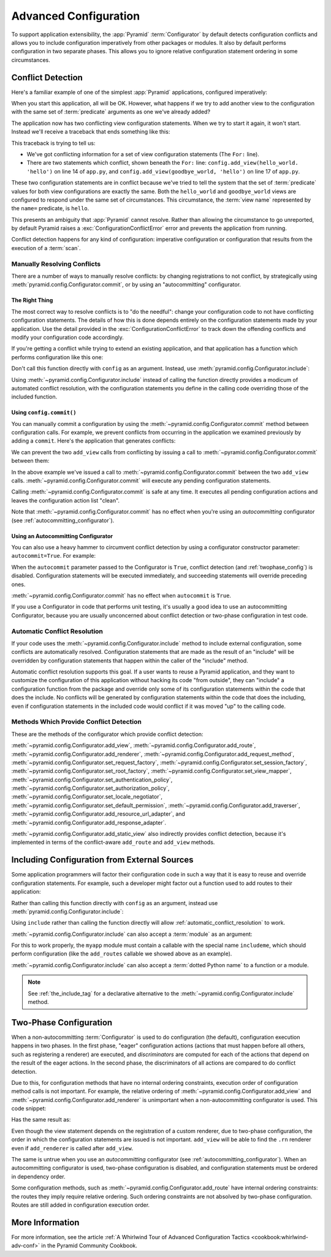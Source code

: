 .. index::
   pair: advanced; configuration

.. _advconfig_narr:

Advanced Configuration
======================

To support application extensibility, the :app:`Pyramid` :term:`Configurator`
by default detects configuration conflicts and allows you to include
configuration imperatively from other packages or modules.  It also by default
performs configuration in two separate phases.  This allows you to ignore
relative configuration statement ordering in some circumstances.

.. index::
   pair: configuration; conflict detection

.. _conflict_detection:

Conflict Detection
------------------

Here's a familiar example of one of the simplest :app:`Pyramid` applications,
configured imperatively:

.. code-block:: python
    :linenos:

    from wsgiref.simple_server import make_server
    from pyramid.config import Configurator
    from pyramid.response import Response

    def hello_world(request):
        return Response('Hello world!')

    if __name__ == '__main__':
        config = Configurator()
        config.add_view(hello_world)
        app = config.make_wsgi_app()
        server = make_server('0.0.0.0', 8080, app)
        server.serve_forever()

When you start this application, all will be OK.  However, what happens if we
try to add another view to the configuration with the same set of
:term:`predicate` arguments as one we've already added?

.. code-block:: python
    :linenos:

    from wsgiref.simple_server import make_server
    from pyramid.config import Configurator
    from pyramid.response import Response

    def hello_world(request):
        return Response('Hello world!')

    def goodbye_world(request):
        return Response('Goodbye world!')

    if __name__ == '__main__':
        config = Configurator()

        config.add_view(hello_world, name='hello')

        # conflicting view configuration
        config.add_view(goodbye_world, name='hello')

        app = config.make_wsgi_app()
        server = make_server('0.0.0.0', 8080, app)
        server.serve_forever()

The application now has two conflicting view configuration statements.  When we
try to start it again, it won't start.  Instead we'll receive a traceback that
ends something like this:

.. code-block:: text
    :linenos:

    Traceback (most recent call last):
      File "app.py", line 12, in <module>
        app = config.make_wsgi_app()
      File "pyramid/config.py", line 839, in make_wsgi_app
        self.commit()
      File "pyramid/pyramid/config.py", line 473, in commit
        self._ctx.execute_actions()
      ... more code ...
    pyramid.exceptions.ConfigurationConflictError:
            Conflicting configuration actions
      For: ('view', None, '', None, <InterfaceClass pyramid.interfaces.IView>,
            None, None, None, None, None, False, None, None, None)
      Line 14 of file app.py in <module>: 'config.add_view(hello_world)'
      Line 17 of file app.py in <module>: 'config.add_view(goodbye_world)'

This traceback is trying to tell us:

- We've got conflicting information for a set of view configuration statements
  (The ``For:`` line).

- There are two statements which conflict, shown beneath the ``For:`` line:
  ``config.add_view(hello_world. 'hello')`` on line 14 of ``app.py``, and
  ``config.add_view(goodbye_world, 'hello')`` on line 17 of ``app.py``.

These two configuration statements are in conflict because we've tried to tell
the system that the set of :term:`predicate` values for both view
configurations are exactly the same.  Both the ``hello_world`` and
``goodbye_world`` views are configured to respond under the same set of
circumstances.  This circumstance, the :term:`view name` represented by the
``name=`` predicate, is ``hello``.

This presents an ambiguity that :app:`Pyramid` cannot resolve. Rather than
allowing the circumstance to go unreported, by default Pyramid raises a
:exc:`ConfigurationConflictError` error and prevents the application from
running.

Conflict detection happens for any kind of configuration: imperative
configuration or configuration that results from the execution of a
:term:`scan`.

.. _manually_resolving_conflicts:

Manually Resolving Conflicts
~~~~~~~~~~~~~~~~~~~~~~~~~~~~

There are a number of ways to manually resolve conflicts: by changing
registrations to not conflict, by strategically using
:meth:`pyramid.config.Configurator.commit`, or by using an "autocommitting"
configurator.

The Right Thing
+++++++++++++++

The most correct way to resolve conflicts is to "do the needful": change your
configuration code to not have conflicting configuration statements.  The
details of how this is done depends entirely on the configuration statements
made by your application.  Use the detail provided in the
:exc:`ConfigurationConflictError` to track down the offending conflicts and
modify your configuration code accordingly.

If you're getting a conflict while trying to extend an existing application,
and that application has a function which performs configuration like this one:

.. code-block:: python
    :linenos:

    def add_routes(config):
        config.add_route(...)

Don't call this function directly with ``config`` as an argument.  Instead, use
:meth:`pyramid.config.Configurator.include`:

.. code-block:: python
    :linenos:

    config.include(add_routes)

Using :meth:`~pyramid.config.Configurator.include` instead of calling the
function directly provides a modicum of automated conflict resolution, with the
configuration statements you define in the calling code overriding those of the
included function.

.. seealso::

    See also :ref:`automatic_conflict_resolution` and
    :ref:`including_configuration`.

Using ``config.commit()``
+++++++++++++++++++++++++

You can manually commit a configuration by using the
:meth:`~pyramid.config.Configurator.commit` method between configuration calls.
For example, we prevent conflicts from occurring in the application we examined
previously by adding a ``commit``.
Here's the application that generates conflicts:

.. code-block:: python
    :linenos:

    from wsgiref.simple_server import make_server
    from pyramid.config import Configurator
    from pyramid.response import Response

    def hello_world(request):
        return Response('Hello world!')

    def goodbye_world(request):
        return Response('Goodbye world!')

    if __name__ == '__main__':
        config = Configurator()

        config.add_view(hello_world, name='hello')

        # conflicting view configuration
        config.add_view(goodbye_world, name='hello')

        app = config.make_wsgi_app()
        server = make_server('0.0.0.0', 8080, app)
        server.serve_forever()

We can prevent the two ``add_view`` calls from conflicting by issuing a call to
:meth:`~pyramid.config.Configurator.commit` between them:

.. code-block:: python
    :linenos:
    :emphasize-lines: 16

    from wsgiref.simple_server import make_server
    from pyramid.config import Configurator
    from pyramid.response import Response

    def hello_world(request):
        return Response('Hello world!')

    def goodbye_world(request):
        return Response('Goodbye world!')

    if __name__ == '__main__':
        config = Configurator()

        config.add_view(hello_world, name='hello')

        config.commit() # commit any pending configuration actions

        # no-longer-conflicting view configuration
        config.add_view(goodbye_world, name='hello')

        app = config.make_wsgi_app()
        server = make_server('0.0.0.0', 8080, app)
        server.serve_forever()

In the above example we've issued a call to
:meth:`~pyramid.config.Configurator.commit` between the two ``add_view`` calls.
:meth:`~pyramid.config.Configurator.commit` will execute any pending
configuration statements.

Calling :meth:`~pyramid.config.Configurator.commit` is safe at any time.  It
executes all pending configuration actions and leaves the configuration action
list "clean".

Note that :meth:`~pyramid.config.Configurator.commit` has no effect when you're
using an *autocommitting* configurator (see :ref:`autocommitting_configurator`).

.. _autocommitting_configurator:

Using an Autocommitting Configurator
++++++++++++++++++++++++++++++++++++

You can also use a heavy hammer to circumvent conflict detection by using a
configurator constructor parameter: ``autocommit=True``.  For example:

.. code-block:: python
    :linenos:

    from pyramid.config import Configurator

    if __name__ == '__main__':
        config = Configurator(autocommit=True)

When the ``autocommit`` parameter passed to the Configurator is ``True``,
conflict detection (and :ref:`twophase_config`) is disabled.  Configuration
statements will be executed immediately, and succeeding statements will
override preceding ones.

:meth:`~pyramid.config.Configurator.commit` has no effect when ``autocommit``
is ``True``.

If you use a Configurator in code that performs unit testing, it's usually a
good idea to use an autocommitting Configurator, because you are usually
unconcerned about conflict detection or two-phase configuration in test code.

.. _automatic_conflict_resolution:

Automatic Conflict Resolution
~~~~~~~~~~~~~~~~~~~~~~~~~~~~~

If your code uses the :meth:`~pyramid.config.Configurator.include` method to
include external configuration, some conflicts are automatically resolved.
Configuration statements that are made as the result of an "include" will be
overridden by configuration statements that happen within the caller of the
"include" method.

Automatic conflict resolution supports this goal.  If a user wants to reuse a
Pyramid application, and they want to customize the configuration of this
application without hacking its code "from outside", they can "include" a
configuration function from the package and override only some of its
configuration statements within the code that does the include.  No conflicts
will be generated by configuration statements within the code that does the
including, even if configuration statements in the included code would conflict
if it was moved "up" to the calling code.

Methods Which Provide Conflict Detection
~~~~~~~~~~~~~~~~~~~~~~~~~~~~~~~~~~~~~~~~

These are the methods of the configurator which provide conflict detection:

:meth:`~pyramid.config.Configurator.add_view`,
:meth:`~pyramid.config.Configurator.add_route`,
:meth:`~pyramid.config.Configurator.add_renderer`,
:meth:`~pyramid.config.Configurator.add_request_method`,
:meth:`~pyramid.config.Configurator.set_request_factory`,
:meth:`~pyramid.config.Configurator.set_session_factory`,
:meth:`~pyramid.config.Configurator.set_root_factory`,
:meth:`~pyramid.config.Configurator.set_view_mapper`,
:meth:`~pyramid.config.Configurator.set_authentication_policy`,
:meth:`~pyramid.config.Configurator.set_authorization_policy`,
:meth:`~pyramid.config.Configurator.set_locale_negotiator`,
:meth:`~pyramid.config.Configurator.set_default_permission`,
:meth:`~pyramid.config.Configurator.add_traverser`,
:meth:`~pyramid.config.Configurator.add_resource_url_adapter`,
and :meth:`~pyramid.config.Configurator.add_response_adapter`.

:meth:`~pyramid.config.Configurator.add_static_view` also indirectly provides
conflict detection, because it's implemented in terms of the conflict-aware
``add_route`` and ``add_view`` methods.

.. index::
   pair: configuration; including from external sources

.. _including_configuration:

Including Configuration from External Sources
---------------------------------------------

Some application programmers will factor their configuration code in such a way
that it is easy to reuse and override configuration statements.  For example,
such a developer might factor out a function used to add routes to their
application:

.. code-block:: python
    :linenos:

    def add_routes(config):
        config.add_route(...)

Rather than calling this function directly with ``config`` as an argument,
instead use :meth:`pyramid.config.Configurator.include`:

.. code-block:: python
    :linenos:

    config.include(add_routes)

Using ``include`` rather than calling the function directly will allow
:ref:`automatic_conflict_resolution` to work.

:meth:`~pyramid.config.Configurator.include` can also accept a :term:`module`
as an argument:

.. code-block:: python
    :linenos:

    import myapp

    config.include(myapp)

For this to work properly, the ``myapp`` module must contain a callable with
the special name ``includeme``, which should perform configuration (like the
``add_routes`` callable we showed above as an example).

:meth:`~pyramid.config.Configurator.include` can also accept a :term:`dotted
Python name` to a function or a module.

.. note:: See :ref:`the_include_tag` for a declarative alternative to the
   :meth:`~pyramid.config.Configurator.include` method.

.. _twophase_config:

Two-Phase Configuration
-----------------------

When a non-autocommitting :term:`Configurator` is used to do configuration (the
default), configuration execution happens in two phases.  In the first phase,
"eager" configuration actions (actions that must happen before all others, such
as registering a renderer) are executed, and *discriminators* are computed for
each of the actions that depend on the result of the eager actions.  In the
second phase, the discriminators of all actions are compared to do conflict
detection.

Due to this, for configuration methods that have no internal ordering
constraints, execution order of configuration method calls is not important.
For example, the relative ordering of
:meth:`~pyramid.config.Configurator.add_view` and
:meth:`~pyramid.config.Configurator.add_renderer` is unimportant when a
non-autocommitting configurator is used.  This code snippet:

.. code-block:: python
    :linenos:

    config.add_view('some.view', renderer='path_to_custom/renderer.rn')
    config.add_renderer('.rn', SomeCustomRendererFactory)

Has the same result as:

.. code-block:: python
    :linenos:

    config.add_renderer('.rn', SomeCustomRendererFactory)
    config.add_view('some.view', renderer='path_to_custom/renderer.rn')

Even though the view statement depends on the registration of a custom
renderer, due to two-phase configuration, the order in which the configuration
statements are issued is not important.  ``add_view`` will be able to find the
``.rn`` renderer even if ``add_renderer`` is called after ``add_view``.

The same is untrue when you use an *autocommitting* configurator (see
:ref:`autocommitting_configurator`).  When an autocommitting configurator is
used, two-phase configuration is disabled, and configuration statements must be
ordered in dependency order.

Some configuration methods, such as
:meth:`~pyramid.config.Configurator.add_route` have internal ordering
constraints: the routes they imply require relative ordering.  Such ordering
constraints are not absolved by two-phase configuration.  Routes are still
added in configuration execution order.

More Information
----------------

For more information, see the article :ref:`A Whirlwind Tour of Advanced
Configuration Tactics <cookbook:whirlwind-adv-conf>` in the Pyramid Community
Cookbook.
